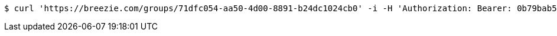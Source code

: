 [source,bash]
----
$ curl 'https://breezie.com/groups/71dfc054-aa50-4d00-8891-b24dc1024cb0' -i -H 'Authorization: Bearer: 0b79bab50daca910b000d4f1a2b675d604257e42'
----
